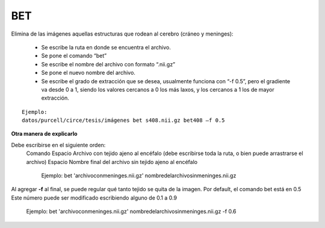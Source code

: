 BET
===

Elimina de las imágenes aquellas estructuras que rodean al cerebro (cráneo y meninges):

  - Se escribe la ruta en donde se encuentra el archivo.
  - Se pone el comando “bet”
  - Se escribe el nombre del archivo con formato “.nii.gz”
  - Se pone el nuevo nombre del archivo.
  - Se escribe el grado de extracción que se desea, usualmente funciona con “-f 0.5”, pero el gradiente va desde 0 a 1, siendo los valores cercanos a 0 los más laxos, y los cercanos a 1 los de mayor extracción.
   
::

      Ejemplo:
      datos/purcell/circe/tesis/imágenes bet s408.nii.gz bet408 –f 0.5
**Otra manera de explicarlo**

Debe escribirse en el siguiente orden:
  Comando
  Espacio
  Archivo con tejido ajeno al encéfalo (debe escribirse toda la ruta, o bien puede arrastrarse el archivo)
  Espacio
  Nombre final del archivo sin tejido ajeno al encéfalo

    Ejemplo:
    bet 'archivoconmeninges.nii.gz' nombredelarchivosinmeninges.nii.gz 

Al agregar **-f** al final, se puede regular qué tanto tejido se quita de la imagen. Por default, el comando bet está en 0.5 Este número puede ser modificado escribiendo alguno de 0.1 a 0.9

    Ejemplo:
    bet 'archivoconmeninges.nii.gz' nombredelarchivosinmeninges.nii.gz -f 0.6 
